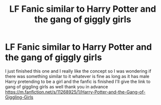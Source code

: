 #+TITLE: LF Fanic similar to Harry Potter and the gang of giggly girls

* LF Fanic similar to Harry Potter and the gang of giggly girls
:PROPERTIES:
:Author: Firey1236543
:Score: 1
:DateUnix: 1497067459.0
:DateShort: 2017-Jun-10
:FlairText: Request
:END:
I just finished this one and I really like the concept so I was wondering if there was something similar to it whatever is fine as long as it has male Harry pretending to be a girl and the fanfic is finished I'll give the link to gang of giggling girls as well thank you in advance [[https://m.fanfiction.net/s/11268925/1/Harry-Potter-and-the-Gang-of-Giggling-Girls]]

